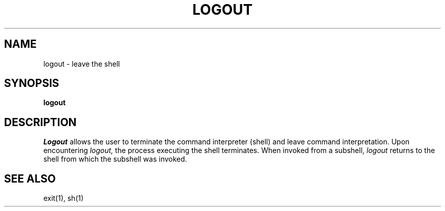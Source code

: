 .TH LOGOUT 1
.SH NAME
logout \- leave the shell
.SH SYNOPSIS
.B logout
.fi
.SH DESCRIPTION
.I Logout
allows the user to terminate the command interpreter (shell) and leave
command interpretation.
Upon encountering
.I logout,
the process executing the shell terminates.
When invoked from a subshell,
.I logout
returns to the shell from which the subshell was invoked.
.SH SEE ALSO
exit(1), sh(1)
